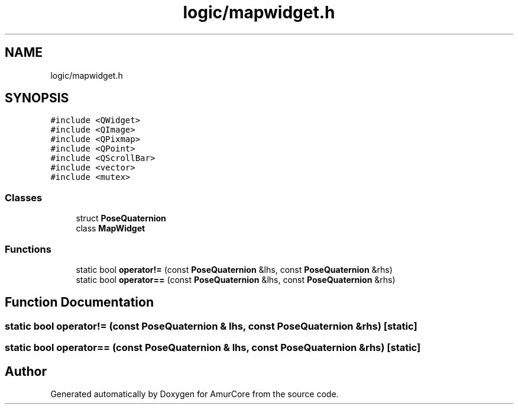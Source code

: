 .TH "logic/mapwidget.h" 3 "Sat Feb 1 2025" "Version 1.0" "AmurCore" \" -*- nroff -*-
.ad l
.nh
.SH NAME
logic/mapwidget.h
.SH SYNOPSIS
.br
.PP
\fC#include <QWidget>\fP
.br
\fC#include <QImage>\fP
.br
\fC#include <QPixmap>\fP
.br
\fC#include <QPoint>\fP
.br
\fC#include <QScrollBar>\fP
.br
\fC#include <vector>\fP
.br
\fC#include <mutex>\fP
.br

.SS "Classes"

.in +1c
.ti -1c
.RI "struct \fBPoseQuaternion\fP"
.br
.ti -1c
.RI "class \fBMapWidget\fP"
.br
.in -1c
.SS "Functions"

.in +1c
.ti -1c
.RI "static bool \fBoperator!=\fP (const \fBPoseQuaternion\fP &lhs, const \fBPoseQuaternion\fP &rhs)"
.br
.ti -1c
.RI "static bool \fBoperator==\fP (const \fBPoseQuaternion\fP &lhs, const \fBPoseQuaternion\fP &rhs)"
.br
.in -1c
.SH "Function Documentation"
.PP 
.SS "static bool operator!= (const \fBPoseQuaternion\fP & lhs, const \fBPoseQuaternion\fP & rhs)\fC [static]\fP"

.SS "static bool operator== (const \fBPoseQuaternion\fP & lhs, const \fBPoseQuaternion\fP & rhs)\fC [static]\fP"

.SH "Author"
.PP 
Generated automatically by Doxygen for AmurCore from the source code\&.
